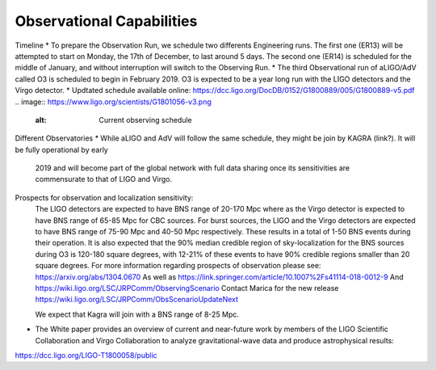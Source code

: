 Observational Capabilities
==========================

Timeline
* To prepare the Observation Run, we schedule two differents Engineering runs. The first one (ER13) will be attempted to start on Monday, the 17th of December, to last around 5 days. The second one (ER14) is scheduled for the middle of January, and without interruption will switch to the Observing Run.
* The third Observational run of aLIGO/AdV called O3 is scheduled to begin in February 2019. O3 is expected to be a year long run with the LIGO detectors and the Virgo detector. 
* Updtated schedule available online: https://dcc.ligo.org/DocDB/0152/G1800889/005/G1800889-v5.pdf
.. image:: https://www.ligo.org/scientists/G1801056-v3.png
   :alt: Current observing schedule

Different Observatories
* While aLIGO and AdV will follow the same schedule, they might be join by KAGRA (link?). It will be fully operational by early
  2019 and will become part of the global network with full data sharing once its sensitivities are commensurate to that of LIGO and Virgo. 

Prospects for observation and localization sensitivity:
  The LIGO detectors are expected to have BNS range of 20-170 Mpc
  where as the Virgo detector is expected to have BNS range of 65-85 Mpc for
  CBC sources. For burst sources, the LIGO and the Virgo detectors are
  expected to have BNS range of 75-90 Mpc and 40-50 Mpc respectively. These
  results in a total of 1-50 BNS events during their operation.
  It is also expected that the 90% median credible region of sky-localization
  for the BNS sources during O3 is 120-180 square degrees, with 12-21% of
  these events to have 90% credible regions smaller than 20 square degrees.
  For more information regarding prospects of observation please see:
  https://arxiv.org/abs/1304.0670
  As well as https://link.springer.com/article/10.1007%2Fs41114-018-0012-9
  And https://wiki.ligo.org/LSC/JRPComm/ObservingScenario 
  Contact Marica for the new release https://wiki.ligo.org/LSC/JRPComm/ObsScenarioUpdateNext
  
  We expect that Kagra will join with a BNS range of 8-25 Mpc.

* The White paper provides an overview of current and near-future work by members of the LIGO Scientific Collaboration and Virgo Collaboration to analyze gravitational-wave data and produce astrophysical results: 
https://dcc.ligo.org/LIGO-T1800058/public

